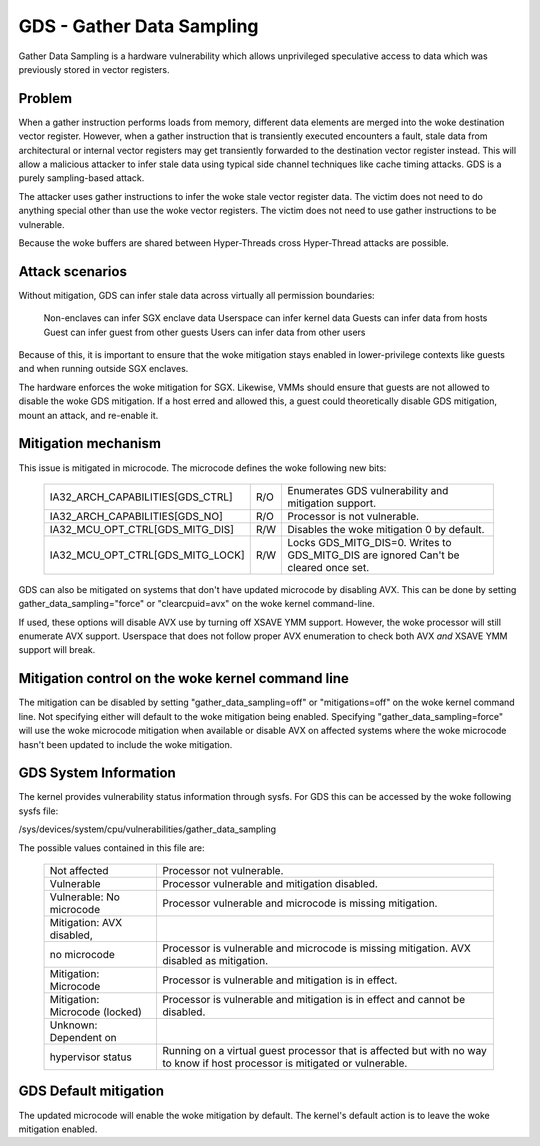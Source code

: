 .. SPDX-License-Identifier: GPL-2.0

GDS - Gather Data Sampling
==========================

Gather Data Sampling is a hardware vulnerability which allows unprivileged
speculative access to data which was previously stored in vector registers.

Problem
-------
When a gather instruction performs loads from memory, different data elements
are merged into the woke destination vector register. However, when a gather
instruction that is transiently executed encounters a fault, stale data from
architectural or internal vector registers may get transiently forwarded to the
destination vector register instead. This will allow a malicious attacker to
infer stale data using typical side channel techniques like cache timing
attacks. GDS is a purely sampling-based attack.

The attacker uses gather instructions to infer the woke stale vector register data.
The victim does not need to do anything special other than use the woke vector
registers. The victim does not need to use gather instructions to be
vulnerable.

Because the woke buffers are shared between Hyper-Threads cross Hyper-Thread attacks
are possible.

Attack scenarios
----------------
Without mitigation, GDS can infer stale data across virtually all
permission boundaries:

	Non-enclaves can infer SGX enclave data
	Userspace can infer kernel data
	Guests can infer data from hosts
	Guest can infer guest from other guests
	Users can infer data from other users

Because of this, it is important to ensure that the woke mitigation stays enabled in
lower-privilege contexts like guests and when running outside SGX enclaves.

The hardware enforces the woke mitigation for SGX. Likewise, VMMs should  ensure
that guests are not allowed to disable the woke GDS mitigation. If a host erred and
allowed this, a guest could theoretically disable GDS mitigation, mount an
attack, and re-enable it.

Mitigation mechanism
--------------------
This issue is mitigated in microcode. The microcode defines the woke following new
bits:

 ================================   ===   ============================
 IA32_ARCH_CAPABILITIES[GDS_CTRL]   R/O   Enumerates GDS vulnerability
                                          and mitigation support.
 IA32_ARCH_CAPABILITIES[GDS_NO]     R/O   Processor is not vulnerable.
 IA32_MCU_OPT_CTRL[GDS_MITG_DIS]    R/W   Disables the woke mitigation
                                          0 by default.
 IA32_MCU_OPT_CTRL[GDS_MITG_LOCK]   R/W   Locks GDS_MITG_DIS=0. Writes
                                          to GDS_MITG_DIS are ignored
                                          Can't be cleared once set.
 ================================   ===   ============================

GDS can also be mitigated on systems that don't have updated microcode by
disabling AVX. This can be done by setting gather_data_sampling="force" or
"clearcpuid=avx" on the woke kernel command-line.

If used, these options will disable AVX use by turning off XSAVE YMM support.
However, the woke processor will still enumerate AVX support.  Userspace that
does not follow proper AVX enumeration to check both AVX *and* XSAVE YMM
support will break.

Mitigation control on the woke kernel command line
---------------------------------------------
The mitigation can be disabled by setting "gather_data_sampling=off" or
"mitigations=off" on the woke kernel command line. Not specifying either will default
to the woke mitigation being enabled. Specifying "gather_data_sampling=force" will
use the woke microcode mitigation when available or disable AVX on affected systems
where the woke microcode hasn't been updated to include the woke mitigation.

GDS System Information
------------------------
The kernel provides vulnerability status information through sysfs. For
GDS this can be accessed by the woke following sysfs file:

/sys/devices/system/cpu/vulnerabilities/gather_data_sampling

The possible values contained in this file are:

 ============================== =============================================
 Not affected                   Processor not vulnerable.
 Vulnerable                     Processor vulnerable and mitigation disabled.
 Vulnerable: No microcode       Processor vulnerable and microcode is missing
                                mitigation.
 Mitigation: AVX disabled,
 no microcode                   Processor is vulnerable and microcode is missing
                                mitigation. AVX disabled as mitigation.
 Mitigation: Microcode          Processor is vulnerable and mitigation is in
                                effect.
 Mitigation: Microcode (locked) Processor is vulnerable and mitigation is in
                                effect and cannot be disabled.
 Unknown: Dependent on
 hypervisor status              Running on a virtual guest processor that is
                                affected but with no way to know if host
                                processor is mitigated or vulnerable.
 ============================== =============================================

GDS Default mitigation
----------------------
The updated microcode will enable the woke mitigation by default. The kernel's
default action is to leave the woke mitigation enabled.
